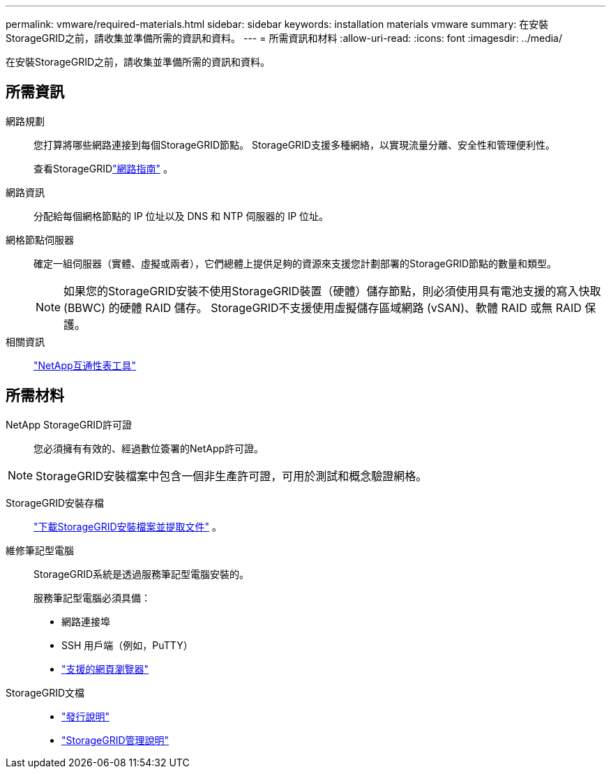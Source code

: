 ---
permalink: vmware/required-materials.html 
sidebar: sidebar 
keywords: installation materials vmware 
summary: 在安裝StorageGRID之前，請收集並準備所需的資訊和資料。 
---
= 所需資訊和材料
:allow-uri-read: 
:icons: font
:imagesdir: ../media/


[role="lead"]
在安裝StorageGRID之前，請收集並準備所需的資訊和資料。



== 所需資訊

網路規劃:: 您打算將哪些網路連接到每個StorageGRID節點。  StorageGRID支援多種網絡，以實現流量分離、安全性和管理便利性。
+
--
查看StorageGRIDlink:../network/index.html["網路指南"] 。

--
網路資訊:: 分配給每個網格節點的 IP 位址以及 DNS 和 NTP 伺服器的 IP 位址。
網格節點伺服器:: 確定一組伺服器（實體、虛擬或兩者），它們總體上提供足夠的資源來支援您計劃部署的StorageGRID節點的數量和類型。
+
--

NOTE: 如果您的StorageGRID安裝不使用StorageGRID裝置（硬體）儲存節點，則必須使用具有電池支援的寫入快取 (BBWC) 的硬體 RAID 儲存。  StorageGRID不支援使用虛擬儲存區域網路 (vSAN)、軟體 RAID 或無 RAID 保護。

--
相關資訊:: https://imt.netapp.com/matrix/#welcome["NetApp互通性表工具"^]




== 所需材料

NetApp StorageGRID許可證:: 您必須擁有有效的、經過數位簽署的NetApp許可證。



NOTE: StorageGRID安裝檔案中包含一個非生產許可證，可用於測試和概念驗證網格。

StorageGRID安裝存檔:: link:downloading-and-extracting-storagegrid-installation-files.html["下載StorageGRID安裝檔案並提取文件"] 。
維修筆記型電腦:: StorageGRID系統是透過服務筆記型電腦安裝的。
+
--
服務筆記型電腦必須具備：

* 網路連接埠
* SSH 用戶端（例如，PuTTY）
* link:../admin/web-browser-requirements.html["支援的網頁瀏覽器"]


--
StorageGRID文檔::
+
--
* link:../release-notes/index.html["發行說明"]
* link:../admin/index.html["StorageGRID管理說明"]


--

